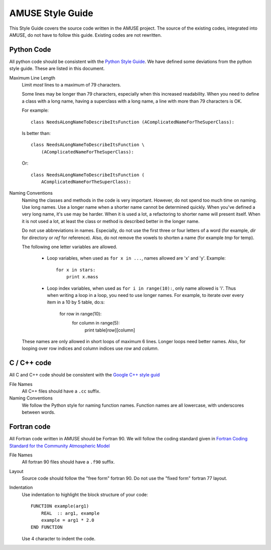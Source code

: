==================
AMUSE Style Guide
==================


This Style Guide covers the source code written in the AMUSE project. The
source of the existing codes, integrated into AMUSE, do not have to
follow this guide. Existing codes are not rewritten.

Python Code
-----------
All python code should be consistent with the 
`Python Style Guide <https://www.python.org/dev/peps/pep-0008/>`_.
We have defined some deviations from the python style guide. 
These are listed in this document.

Maximum Line Length
    Limit *most* lines to a maximum of 79 characters.
    
    Some lines may be longer than 79 characters, especially when
    this increased readability. When you need to define a class with
    a long name, having a superclass with a long name, a line with
    more than 79 characters is OK.
    
    For example::
    
        class NeedsALongNameToDescribeItsFunction (AComplicatedNameForTheSuperClass):
        
    Is better than::
    
        class NeedsALongNameToDescribeItsFunction \
            (AComplicatedNameForTheSuperClass):
    
    Or::
    
        class NeedsALongNameToDescribeItsFunction (
            AComplicatedNameForTheSuperClass):
    
    
Naming Conventions
    Naming the classes and methods in the code is very important. However,
    do not spend too much time on naming. Use long names. Use a longer
    name when a shorter name cannot be determined quickly. When you've 
    defined a very long name, it's use may be harder. When it is used 
    a lot, a refactoring to shorter name will present itself. When it is
    not used a lot, at least the class or method is described better
    in the longer name.
    
    Do not use abbreviations in names. Especially, do not use the 
    first three or four letters of a word (for example, *dir* for directory
    or *ref* for reference). Also, do not remove the vowels to shorten a
    name (for example *tmp* for temp).
    
    The following one letter variables are allowed.
    
     * Loop variables, when used as ``for x in ...``,
       names allowed are 'x' and 'y'. Example::
       
            for x in stars:
                print x.mass
        
     * Loop index variables, when used as ``for i in range(10):``, 
       only name allowed is 'i'. Thus when writing a loop in a loop, you need
       to use longer names.
       For example, to iterate over every item in a 10 by 5 table, do:s:
            
            for row in range(10):
                for column in range(5):
                    print table[row][column]
        
    These names are only allowed in short loops of maximum 6 lines. Longer
    loops need better names. Also, for looping over row indices and column
    indices use *row* and *column*.
    
    
C / C++ code
------------

All C and C++ code should be consistent with the 
`Google C++ style guid <https://google.github.io/styleguide/cppguide.html>`_

File Names
    All C++ files should have a ``.cc`` suffix.
     
Naming Conventions
    We follow the Python style for naming function names. Function names \
    are all lowercase, with underscores between words.
    

Fortran code
------------
All Fortran code written in AMUSE should be Fortran 90.  We will follow
the coding standard given in 
`Fortran Coding Standard for the Community Atmospheric Model <http://www.cesm.ucar.edu/working_groups/Software/dev_guide/dev_guide/node7.html>`_

File Names
    All fortran 90 files should have a ``.f90`` suffix.
    
Layout
    Source code should follow the "free form" fortran 90. Do not use
    the "fixed form" fortran 77 layout.
    
Indentation
    Use indentation to highlight the block structure of your
    code::
    
        FUNCTION example(arg1)
            REAL  :: arg1, example
            example = arg1 * 2.0
        END FUNCTION
        
    Use 4 character to indent the code.
    

    
    
    

    
    

